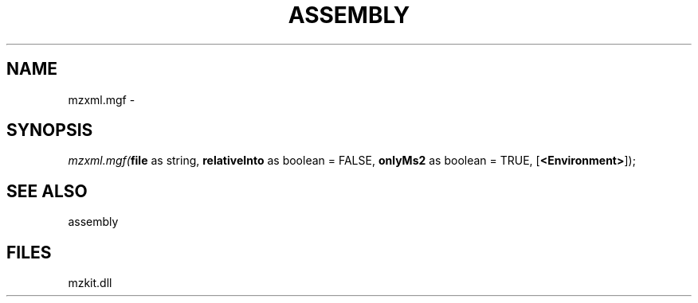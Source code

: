 .\" man page create by R# package system.
.TH ASSEMBLY 4 2000-Jan "mzxml.mgf" "mzxml.mgf"
.SH NAME
mzxml.mgf \- 
.SH SYNOPSIS
\fImzxml.mgf(\fBfile\fR as string, 
\fBrelativeInto\fR as boolean = FALSE, 
\fBonlyMs2\fR as boolean = TRUE, 
[\fB<Environment>\fR]);\fR
.SH SEE ALSO
assembly
.SH FILES
.PP
mzkit.dll
.PP
